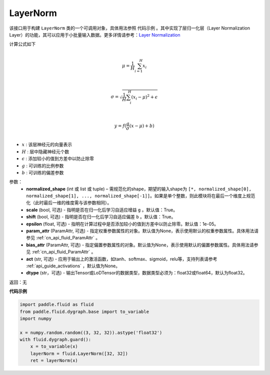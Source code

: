 .. _cn_api_fluid_dygraph_LayerNorm:

LayerNorm
-------------------------------

.. py:class:: paddle.fluid.dygraph.LayerNorm(normalized_shape, scale=True, shift=True, epsilon=1e-05, param_attr=None, bias_attr=None, act=None, dtype="float32")




该接口用于构建 ``LayerNorm`` 类的一个可调用对象，具体用法参照 ``代码示例`` 。其中实现了层归一化层（Layer Normalization Layer）的功能，其可以应用于小批量输入数据。更多详情请参考：`Layer Normalization <https://arxiv.org/pdf/1607.06450v1.pdf>`_

计算公式如下

.. math::
            \\\mu=\frac{1}{H}\sum_{i=1}^{H}x_i\\

            \\\sigma=\sqrt{\frac{1}{H}\sum_i^H{(x_i-\mu)^2} + \epsilon}\\

             \\y=f(\frac{g}{\sigma}(x-\mu) + b)\\

- :math:`x` : 该层神经元的向量表示
- :math:`H` : 层中隐藏神经元个数
- :math:`\epsilon` : 添加较小的值到方差中以防止除零
- :math:`g` : 可训练的比例参数
- :math:`b` : 可训练的偏差参数


参数：
    - **normalized_shape** (int 或 list 或 tuple) – 需规范化的shape，期望的输入shape为 ``[*, normalized_shape[0], normalized_shape[1], ..., normalized_shape[-1]]``。如果是单个整数，则此模块将在最后一个维度上规范化（此时最后一维的维度需与该参数相同）。
    - **scale** (bool, 可选) - 指明是否在归一化后学习自适应增益 ``g`` 。默认值：True。
    - **shift** (bool, 可选) - 指明是否在归一化后学习自适应偏差 ``b`` 。默认值：True。
    - **epsilon** (float, 可选) - 指明在计算过程中是否添加较小的值到方差中以防止除零。默认值：1e-05。
    - **param_attr** (ParamAttr, 可选) - 指定权重参数属性的对象。默认值为None，表示使用默认的权重参数属性。具体用法请参见 :ref:`cn_api_fluid_ParamAttr` 。
    - **bias_attr** (ParamAttr, 可选) - 指定偏置参数属性的对象。默认值为None，表示使用默认的偏置参数属性。具体用法请参见 :ref:`cn_api_fluid_ParamAttr` 。
    - **act** (str, 可选) - 应用于输出上的激活函数，如tanh、softmax、sigmoid，relu等，支持列表请参考 :ref:`api_guide_activations` ，默认值为None。
    - **dtype** (str，可选) - 输出Tensor或LoDTensor的数据类型，数据类型必须为：float32或float64，默认为float32。


返回：无

**代码示例**

.. code-block:: python

    import paddle.fluid as fluid
    from paddle.fluid.dygraph.base import to_variable
    import numpy

    x = numpy.random.random((3, 32, 32)).astype('float32')
    with fluid.dygraph.guard():
        x = to_variable(x)
        layerNorm = fluid.LayerNorm([32, 32])
        ret = layerNorm(x)


